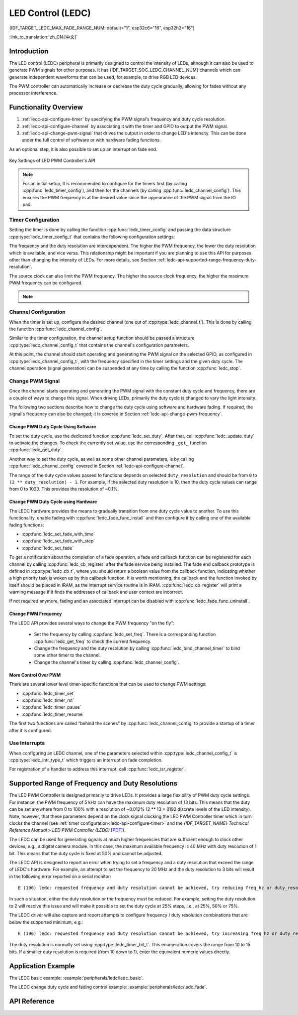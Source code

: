 LED Control (LEDC)
==================

{IDF_TARGET_LEDC_MAX_FADE_RANGE_NUM: default="1", esp32c6="16", esp32h2="16"}

:link_to_translation:`zh_CN:[中文]`

Introduction
------------

The LED control (LEDC) peripheral is primarily designed to control the intensity of LEDs, although it can also be used to generate PWM signals for other purposes.
It has {IDF_TARGET_SOC_LEDC_CHANNEL_NUM} channels which can generate independent waveforms that can be used, for example, to drive RGB LED devices.

.. only:: esp32

    LEDC channels are divided into two groups of 8 channels each. One group of LEDC channels operates in high speed mode. This mode is implemented in hardware and offers automatic and glitch-free changing of the PWM duty cycle. The other group of channels operate in low speed mode, the PWM duty cycle must be changed by the driver in software. Each group of channels is also able to use different clock sources.

The PWM controller can automatically increase or decrease the duty cycle gradually, allowing for fades without any processor interference.


Functionality Overview
----------------------

.. only:: esp32

    Setting up a channel of the LEDC in either :ref:`high or low speed mode <ledc-api-high_low_speed_mode>` is done in three steps:


.. only:: not esp32

    Setting up a channel of the LEDC is done in three steps. Note that unlike ESP32, {IDF_TARGET_NAME} only supports configuring channels in "low speed" mode.

1. :ref:`ledc-api-configure-timer` by specifying the PWM signal's frequency and duty cycle resolution.
2. :ref:`ledc-api-configure-channel` by associating it with the timer and GPIO to output the PWM signal.
3. :ref:`ledc-api-change-pwm-signal` that drives the output in order to change LED's intensity. This can be done under the full control of software or with hardware fading functions.

As an optional step, it is also possible to set up an interrupt on fade end.

.. figure:: ../../../_static/ledc-api-settings.jpg
    :align: center
    :alt: Key Settings of LED PWM Controller's API
    :figclass: align-center

    Key Settings of LED PWM Controller's API

.. note::

    For an initial setup, it is recommended to configure for the timers first (by calling :cpp:func:`ledc_timer_config`), and then for the channels (by calling :cpp:func:`ledc_channel_config`). This ensures the PWM frequency is at the desired value since the appearance of the PWM signal from the IO pad.


.. _ledc-api-configure-timer:

Timer Configuration
^^^^^^^^^^^^^^^^^^^

Setting the timer is done by calling the function :cpp:func:`ledc_timer_config` and passing the data structure :cpp:type:`ledc_timer_config_t` that contains the following configuration settings:

.. list::

    :esp32:     - Speed mode :cpp:type:`ledc_mode_t`
    :not esp32: - Speed mode (value must be ``LEDC_LOW_SPEED_MODE``)
    - Timer number :cpp:type:`ledc_timer_t`
    - PWM signal frequency
    - Resolution of PWM duty
    - Source clock :cpp:type:`ledc_clk_cfg_t`

The frequency and the duty resolution are interdependent. The higher the PWM frequency, the lower the duty resolution which is available, and vice versa. This relationship might be important if you are planning to use this API for purposes other than changing the intensity of LEDs. For more details, see Section :ref:`ledc-api-supported-range-frequency-duty-resolution`.

The source clock can also limit the PWM frequency. The higher the source clock frequency, the higher the maximum PWM frequency can be configured.

.. only:: esp32

    .. list-table:: Characteristics of {IDF_TARGET_NAME} LEDC source clocks
       :widths: 5 5 5 20
       :header-rows: 1

       * - Clock name
         - Clock freq
         - Speed mode
         - Clock capabilities
       * - APB_CLK
         - 80 MHz
         - High / Low
         - /
       * - REF_TICK
         - 1 MHz
         - High / Low
         - Dynamic Frequency Scaling compatible
       * - RC_FAST_CLK
         - ~8 MHz
         - Low
         - Dynamic Frequency Scaling compatible, Light sleep compatible

.. only:: esp32s2

    .. list-table:: Characteristics of {IDF_TARGET_NAME} LEDC source clocks
       :widths: 15 15 30
       :header-rows: 1

       * - Clock name
         - Clock freq
         - Clock capabilities
       * - APB_CLK
         - 80 MHz
         - /
       * - REF_TICK
         - 1 MHz
         - Dynamic Frequency Scaling compatible
       * - RC_FAST_CLK
         - ~8 MHz
         - Dynamic Frequency Scaling compatible, Light sleep compatible
       * - XTAL_CLK
         - 40 MHz
         - Dynamic Frequency Scaling compatible

.. only:: esp32s3 or esp32c3

    .. list-table:: Characteristics of {IDF_TARGET_NAME} LEDC source clocks
       :widths: 15 15 30
       :header-rows: 1

       * - Clock name
         - Clock freq
         - Clock capabilities
       * - APB_CLK
         - 80 MHz
         - /
       * - RC_FAST_CLK
         - ~20 MHz
         - Dynamic Frequency Scaling compatible, Light sleep compatible
       * - XTAL_CLK
         - 40 MHz
         - Dynamic Frequency Scaling compatible

.. only:: esp32c2

    .. list-table:: Characteristics of {IDF_TARGET_NAME} LEDC source clocks
       :widths: 15 15 30
       :header-rows: 1

       * - Clock name
         - Clock freq
         - Clock capabilities
       * - PLL_60M_CLK
         - 60 MHz
         - /
       * - RC_FAST_CLK
         - ~20 MHz
         - Dynamic Frequency Scaling compatible, Light sleep compatible
       * - XTAL_CLK
         - 40 MHz
         - Dynamic Frequency Scaling compatible

.. only:: esp32c6

    .. list-table:: Characteristics of {IDF_TARGET_NAME} LEDC source clocks
       :widths: 15 15 30
       :header-rows: 1

       * - Clock name
         - Clock freq
         - Clock capabilities
       * - PLL_80M_CLK
         - 80 MHz
         - /
       * - RC_FAST_CLK
         - ~20 MHz
         - Dynamic Frequency Scaling compatible, Light sleep compatible
       * - XTAL_CLK
         - 40 MHz
         - Dynamic Frequency Scaling compatible

.. only:: esp32h2

    .. list-table:: Characteristics of {IDF_TARGET_NAME} LEDC source clocks
       :widths: 15 15 30
       :header-rows: 1

       * - Clock name
         - Clock freq
         - Clock capabilities
       * - PLL_96M_CLK
         - 96 MHz
         - /
       * - RC_FAST_CLK
         - ~8 MHz
         - Dynamic Frequency Scaling compatible, Light sleep compatible
       * - XTAL_CLK
         - 32 MHz
         - Dynamic Frequency Scaling compatible

.. only:: esp32h2

    .. list-table:: Characteristics of {IDF_TARGET_NAME} LEDC source clocks
       :widths: 15 15 30
       :header-rows: 1

       * - Clock name
         - Clock freq
         - Clock capabilities
       * - APB_CLK
         - 96 MHz
         - /
       * - RC_FAST_CLK
         - ~8 MHz
         - Dynamic Frequency Scaling compatible, Light sleep compatible
       * - XTAL_CLK
         - 32 MHz
         - Dynamic Frequency Scaling compatible

.. note::

    .. only:: SOC_CLK_RC_FAST_SUPPORT_CALIBRATION

        1. On {IDF_TARGET_NAME}, if RC_FAST_CLK is chosen as the LEDC clock source, an internal calibration will be performed to get the exact frequency of the clock. This ensures the accuracy of output PWM signal frequency.

    .. only:: not SOC_CLK_RC_FAST_SUPPORT_CALIBRATION

        1. On {IDF_TARGET_NAME}, if RC_FAST_CLK is chosen as the LEDC clock source, you may see the frequency of output PWM signal is not very accurate. This is because no internal calibration is performed to get the exact frequency of the clock due to hardware limitation, a theoretic frequency value is used.

    .. only:: not SOC_LEDC_HAS_TIMER_SPECIFIC_MUX

        2. For {IDF_TARGET_NAME}, all timers share one clock source. In other words, it is impossible to use different clock sources for different timers.


.. _ledc-api-configure-channel:

Channel Configuration
^^^^^^^^^^^^^^^^^^^^^

When the timer is set up, configure the desired channel (one out of :cpp:type:`ledc_channel_t`). This is done by calling the function :cpp:func:`ledc_channel_config`.

Similar to the timer configuration, the channel setup function should be passed a structure :cpp:type:`ledc_channel_config_t` that contains the channel's configuration parameters.

At this point, the channel should start operating and generating the PWM signal on the selected GPIO, as configured in :cpp:type:`ledc_channel_config_t`, with the frequency specified in the timer settings and the given duty cycle. The channel operation (signal generation) can be suspended at any time by calling the function :cpp:func:`ledc_stop`.


.. _ledc-api-change-pwm-signal:

Change PWM Signal
^^^^^^^^^^^^^^^^^

Once the channel starts operating and generating the PWM signal with the constant duty cycle and frequency, there are a couple of ways to change this signal. When driving LEDs, primarily the duty cycle is changed to vary the light intensity.

The following two sections describe how to change the duty cycle using software and hardware fading. If required, the signal's frequency can also be changed; it is covered in Section :ref:`ledc-api-change-pwm-frequency`.

.. only:: not esp32

    .. note::

        All the timers and channels in the {IDF_TARGET_NAME}'s LED PWM Controller only support low speed mode. Any change of PWM settings must be explicitly triggered by software (see below).


Change PWM Duty Cycle Using Software
""""""""""""""""""""""""""""""""""""

To set the duty cycle, use the dedicated function :cpp:func:`ledc_set_duty`. After that, call :cpp:func:`ledc_update_duty` to activate the changes. To check the currently set value, use the corresponding ``_get_`` function :cpp:func:`ledc_get_duty`.

Another way to set the duty cycle, as well as some other channel parameters, is by calling :cpp:func:`ledc_channel_config` covered in Section :ref:`ledc-api-configure-channel`.

The range of the duty cycle values passed to functions depends on selected ``duty_resolution`` and should be from ``0`` to ``(2 ** duty_resolution) - 1``. For example, if the selected duty resolution is 10, then the duty cycle values can range from 0 to 1023. This provides the resolution of ~0.1%.


Change PWM Duty Cycle using Hardware
""""""""""""""""""""""""""""""""""""

The LEDC hardware provides the means to gradually transition from one duty cycle value to another. To use this functionality, enable fading with :cpp:func:`ledc_fade_func_install` and then configure it by calling one of the available fading functions:

* :cpp:func:`ledc_set_fade_with_time`
* :cpp:func:`ledc_set_fade_with_step`
* :cpp:func:`ledc_set_fade`

.. only:: SOC_LEDC_GAMMA_CURVE_FADE_SUPPORTED

    On {IDF_TARGET_NAME}, the hardware additionally allows to perform up to {IDF_TARGET_LEDC_MAX_FADE_RANGE_NUM} consecutive linear fades without CPU intervention. This feature can be useful if you want to do a fade with gamma correction.

    The luminance perceived by human eyes does not have a linear relationship with the PWM duty cycle. In order to make human feel the LED is dimming or lightening linearly, the change in duty cycle should be non-linear, which is the so-called gamma correction. The LED controller can simulate a gamma curve fading by piecewise linear approximation. :cpp:func:`ledc_fill_multi_fade_param_list` is a function that can help to construct the parameters for the piecewise linear fades. First, you need to allocate a memory block for saving the fade parameters, then by providing start/end PWM duty cycle values, gamma correction function, and the total number of desired linear segments to the helper function, it will fill the calculation results into the allocated space. You can also construct the array of :cpp:type:`ledc_fade_param_config_t` manually. Once the fade parameter structs are prepared, a consecutive fading can be configured by passing the pointer to the prepared :cpp:type:`ledc_fade_param_config_t` list and the total number of fade ranges to :cpp:func:`ledc_set_multi_fade`.

.. only:: esp32

    Start fading with :cpp:func:`ledc_fade_start`. A fade can be operated in blocking or non-blocking mode, please check :cpp:enum:`ledc_fade_mode_t` for the difference between the two available fade modes. Note that with either fade mode, the next fade or fixed-duty update will not take effect until the last fade finishes. Due to hardware limitations, there is no way to stop a fade before it reaches its target duty.

.. only:: not esp32

    Start fading with :cpp:func:`ledc_fade_start`. A fade can be operated in blocking or non-blocking mode, please check :cpp:enum:`ledc_fade_mode_t` for the difference between the two available fade modes. Note that with either fade mode, the next fade or fixed-duty update will not take effect until the last fade finishes or is stopped. :cpp:func:`ledc_fade_stop` has to be called to stop a fade that is in progress.

To get a notification about the completion of a fade operation, a fade end callback function can be registered for each channel by calling :cpp:func:`ledc_cb_register` after the fade service being installed. The fade end callback prototype is defined in :cpp:type:`ledc_cb_t`, where you should return a boolean value from the callback function, indicating whether a high priority task is woken up by this callback function. It is worth mentioning, the callback and the function invoked by itself should be placed in IRAM, as the interrupt service routine is in IRAM. :cpp:func:`ledc_cb_register` will print a warning message if it finds the addresses of callback and user context are incorrect.

If not required anymore, fading and an associated interrupt can be disabled with :cpp:func:`ledc_fade_func_uninstall`.


.. _ledc-api-change-pwm-frequency:

Change PWM Frequency
""""""""""""""""""""

The LEDC API provides several ways to change the PWM frequency "on the fly":

    * Set the frequency by calling :cpp:func:`ledc_set_freq`. There is a corresponding function :cpp:func:`ledc_get_freq` to check the current frequency.
    * Change the frequency and the duty resolution by calling :cpp:func:`ledc_bind_channel_timer` to bind some other timer to the channel.
    * Change the channel's timer by calling :cpp:func:`ledc_channel_config`.


More Control Over PWM
"""""""""""""""""""""

There are several lower level timer-specific functions that can be used to change PWM settings:

* :cpp:func:`ledc_timer_set`
* :cpp:func:`ledc_timer_rst`
* :cpp:func:`ledc_timer_pause`
* :cpp:func:`ledc_timer_resume`

The first two functions are called "behind the scenes" by :cpp:func:`ledc_channel_config` to provide a startup of a timer after it is configured.


Use Interrupts
^^^^^^^^^^^^^^

When configuring an LEDC channel, one of the parameters selected within :cpp:type:`ledc_channel_config_t` is :cpp:type:`ledc_intr_type_t` which triggers an interrupt on fade completion.

For registration of a handler to address this interrupt, call :cpp:func:`ledc_isr_register`.


.. only:: esp32

    .. _ledc-api-high_low_speed_mode:

    LEDC High and Low Speed Mode
    ----------------------------

    High speed mode enables a glitch-free changeover of timer settings. This means that if the timer settings are modified, the changes will be applied automatically on the next overflow interrupt of the timer. In contrast, when updating the low-speed timer, the change of settings should be explicitly triggered by software. The LEDC driver handles it in the background, e.g., when :cpp:func:`ledc_timer_config` or :cpp:func:`ledc_timer_set` is called.

    For additional details regarding speed modes, see *{IDF_TARGET_NAME} Technical Reference Manual* > *LED PWM Controller (LEDC)* [`PDF <{IDF_TARGET_TRM_EN_URL}#ledpwm>`__].

    .. _ledc-api-supported-range-frequency-duty-resolution:

.. only:: not esp32

    .. _ledc-api-supported-range-frequency-duty-resolution:

Supported Range of Frequency and Duty Resolutions
-------------------------------------------------

The LED PWM Controller is designed primarily to drive LEDs. It provides a large flexibility of PWM duty cycle settings. For instance, the PWM frequency of 5 kHz can have the maximum duty resolution of 13 bits. This means that the duty can be set anywhere from 0 to 100% with a resolution of ~0.012% (2 ** 13 = 8192 discrete levels of the LED intensity). Note, however, that these parameters depend on the clock signal clocking the LED PWM Controller timer which in turn clocks the channel (see :ref:`timer configuration<ledc-api-configure-timer>` and the *{IDF_TARGET_NAME} Technical Reference Manual* > *LED PWM Controller (LEDC)* [`PDF <{IDF_TARGET_TRM_EN_URL}#ledpwm>`__]).

The LEDC can be used for generating signals at much higher frequencies that are sufficient enough to clock other devices, e.g., a digital camera module. In this case, the maximum available frequency is 40 MHz with duty resolution of 1 bit. This means that the duty cycle is fixed at 50% and cannot be adjusted.

The LEDC API is designed to report an error when trying to set a frequency and a duty resolution that exceed the range of LEDC's hardware. For example, an attempt to set the frequency to 20 MHz and the duty resolution to 3 bits will result in the following error reported on a serial monitor:

.. highlight:: none

::

    E (196) ledc: requested frequency and duty resolution cannot be achieved, try reducing freq_hz or duty_resolution. div_param=128

In such a situation, either the duty resolution or the frequency must be reduced. For example, setting the duty resolution to 2 will resolve this issue and will make it possible to set the duty cycle at 25% steps, i.e., at 25%, 50% or 75%.

The LEDC driver will also capture and report attempts to configure frequency / duty resolution combinations that are below the supported minimum, e.g.:

::

    E (196) ledc: requested frequency and duty resolution cannot be achieved, try increasing freq_hz or duty_resolution. div_param=128000000

The duty resolution is normally set using :cpp:type:`ledc_timer_bit_t`. This enumeration covers the range from 10 to 15 bits. If a smaller duty resolution is required (from 10 down to 1), enter the equivalent numeric values directly.


Application Example
-------------------

The LEDC basic example: :example:`peripherals/ledc/ledc_basic`.

The LEDC change duty cycle and fading control example: :example:`peripherals/ledc/ledc_fade`.

.. only:: SOC_LEDC_GAMMA_CURVE_FADE_SUPPORTED

    The LEDC color control with Gamma correction on RGB LED example: :example:`peripherals/ledc/ledc_gamma_curve_fade`.

API Reference
-------------

.. include-build-file:: inc/ledc.inc
.. include-build-file:: inc/ledc_types.inc
